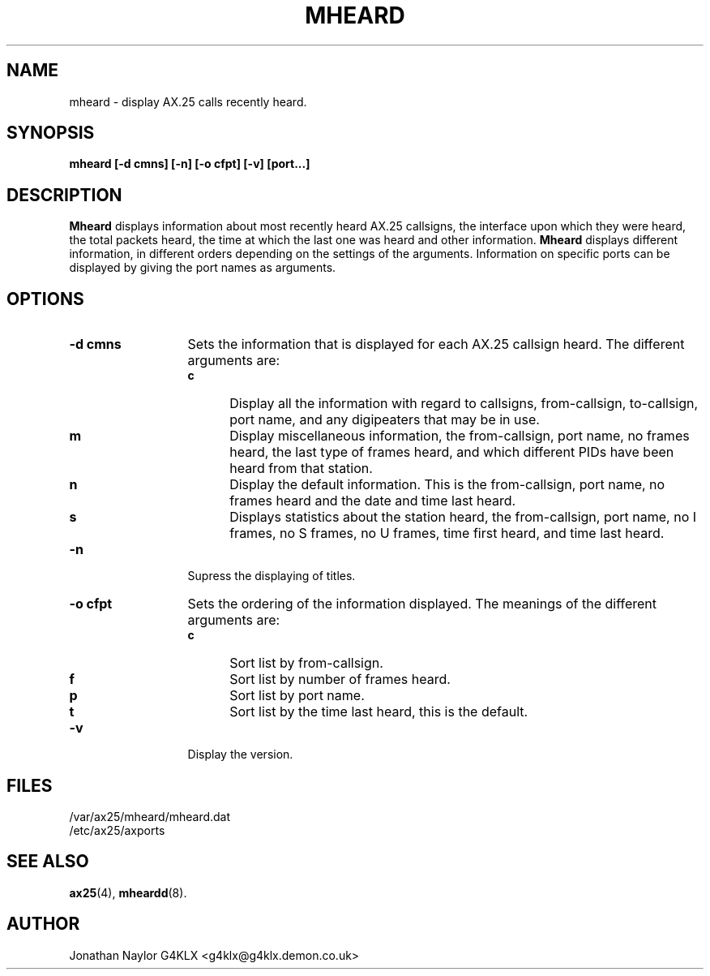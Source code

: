 .TH MHEARD 1 "19 August 1996" Linux "Linux Programmer's Manual"
.SH NAME
mheard \- display AX.25 calls recently heard.
.SH SYNOPSIS
.B mheard [-d cmns] [-n] [-o cfpt] [-v] [port...]
.SH DESCRIPTION
.LP
.B Mheard
displays information about most recently heard AX.25 callsigns, the interface
upon which they were heard, the total packets heard, the time
at which the last one was heard and other information.
.B Mheard
displays different information, in different orders depending on the
settings of the arguments. Information on specific ports can be displayed by
giving the port names as arguments.
.SH OPTIONS
.TP 13
.BI "\-d cmns"
Sets the information that is displayed for each AX.25 callsign heard. The
different arguments are:
.RS
.TP 5
.BI c
Display all the information with regard to callsigns, from-callsign,
to-callsign, port name, and any digipeaters that may be in use.
.TP 5
.BI m
Display miscellaneous information, the from-callsign, port name, no frames
heard, the last type of frames heard, and which different PIDs have been
heard from that station.
.TP 5
.BI n
Display the default information. This is the from-callsign, port name, no frames
heard and the date and time last heard.
.TP 5
.BI s
Displays statistics about the station heard, the from-callsign, port name,
no I frames, no S frames, no U frames, time first heard, and time last
heard.
.RE
.TP 13
.BI \-n
Supress the displaying of titles.
.TP 13
.BI "\-o cfpt"
Sets the ordering of the information displayed. The meanings of the
different arguments are:
.RS
.TP 5
.BI c
Sort list by from-callsign.
.TP 5
.BI f
Sort list by number of frames heard.
.TP 5
.BI p
Sort list by port name.
.TP 5
.BI t
Sort list by the time last heard, this is the default.
.RE
.TP 13
.BI \-v
Display the version.
.SH FILES
.LP
/var/ax25/mheard/mheard.dat
.br
/etc/ax25/axports
.SH "SEE ALSO"
.BR ax25 (4),
.BR mheardd (8).
.SH AUTHOR
Jonathan Naylor G4KLX <g4klx@g4klx.demon.co.uk>

